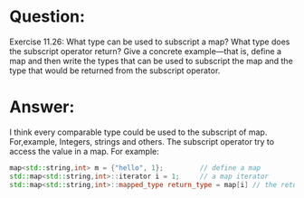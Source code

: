 * Question:
Exercise 11.26: What type can be used to subscript a map? What type does
the subscript operator return? Give a concrete example—that is, define a map
and then write the types that can be used to subscript the map and the type
that would be returned from the subscript operator.

* Answer:
I think every comparable type could be used to the subscript of map. For,example, Integers, strings and others. The subscript operator try to access the value in a map. For example:
#+begin_src cpp
  map<std::string,int> m = {"hello", 1};         // define a map
  std::map<std::string,int>::iterator i = 1;     // a map iterator
  std::map<std::string,int>::mapped_type return_type = map[i] // the return type is a mapped_type
#+end_src

